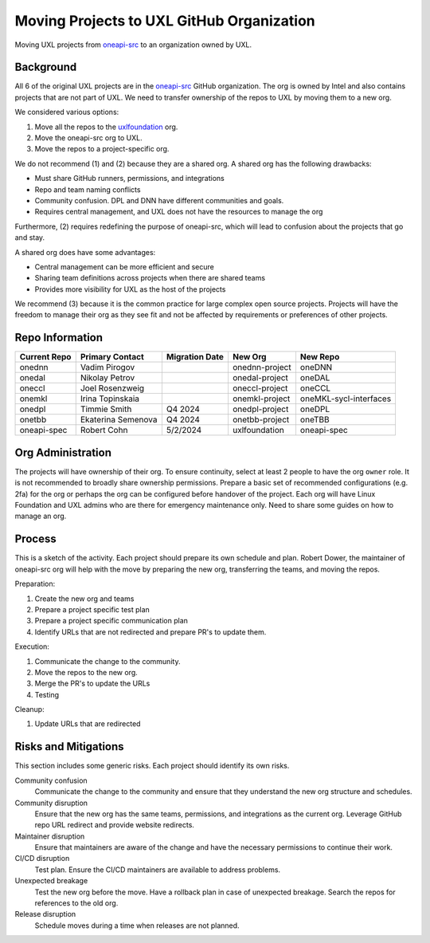 ==========================================
Moving Projects to UXL GitHub Organization
==========================================

Moving UXL projects from `oneapi-src`_ to an organization owned
by UXL.

Background
==========

All 6 of the original UXL projects are in the `oneapi-src`_ GitHub
organization. The org is owned by Intel and also contains projects that are not
part of UXL. We need to transfer ownership of the repos to UXL by moving them
to a new org.

We considered various options:

1. Move all the repos to the `uxlfoundation`_ org.
2. Move the oneapi-src org to UXL.
3. Move the repos to a project-specific org.

We do not recommend (1) and (2) because they are a shared org. A shared org has
the following drawbacks:

* Must share GitHub runners, permissions, and integrations
* Repo and team naming conflicts
* Community confusion. DPL and DNN have different communities and goals.
* Requires central management, and UXL does not have the resources to manage
  the org

Furthermore, (2) requires redefining the purpose of oneapi-src, which will lead
to confusion about the projects that go and stay.

A shared org does have some advantages:

* Central management can be more efficient and secure
* Sharing team definitions across projects when there are shared teams
* Provides more visibility for UXL as the host of the projects

We recommend (3) because it is the common practice for large complex open
source projects. Projects will have the freedom to manage their org as they see
fit and not be affected by requirements or preferences of other projects.

Repo Information
================

.. list-table::
   :header-rows: 1

   * - Current Repo
     - Primary Contact
     - Migration Date
     - New Org
     - New Repo
   * - onednn
     - Vadim Pirogov
     - 
     - onednn-project
     - oneDNN
   * - onedal
     - Nikolay Petrov
     - 
     - onedal-project
     - oneDAL
   * - oneccl
     - Joel Rosenzweig
     - 
     - oneccl-project
     - oneCCL
   * - onemkl
     - Irina Topinskaia
     - 
     - onemkl-project
     - oneMKL-sycl-interfaces
   * - onedpl
     - Timmie Smith
     - Q4 2024
     - onedpl-project
     - oneDPL
   * - onetbb
     - Ekaterina Semenova
     - Q4 2024
     - onetbb-project
     - oneTBB
   * - oneapi-spec
     - Robert Cohn
     - 5/2/2024
     - uxlfoundation
     - oneapi-spec

Org Administration
==================

The projects will have ownership of their org. To ensure continuity, select at
least 2 people to have the org ``owner`` role. It is not recommended to broadly
share ownership permissions. Prepare a basic set of recommended configurations
(e.g. 2fa) for the org or perhaps the org can be configured before handover of
the project. Each org will have Linux Foundation and UXL admins who are there
for emergency maintenance only. Need to share some guides on how to manage an
org.

Process
=======

This is a sketch of the activity. Each project should prepare its own schedule
and plan. Robert Dower, the maintainer of oneapi-src org will help with the
move by preparing the new org, transferring the teams, and moving the repos.

Preparation:

1. Create the new org and teams
2. Prepare a project specific test plan
3. Prepare a project specific communication plan
4. Identify URLs that are not redirected and prepare PR's to update them.

Execution:

1. Communicate the change to the community.
2. Move the repos to the new org.
3. Merge the PR's to update the URLs
4. Testing

Cleanup:

1. Update URLs that are redirected

Risks and Mitigations
=====================

This section includes some generic risks. Each project should identify its own
risks.

Community confusion
  Communicate the change to the community and ensure that they understand the
  new org structure and schedules.
Community disruption
  Ensure that the new org has the same teams, permissions, and integrations as
  the current org. Leverage GitHub repo URL redirect and provide website
  redirects.
Maintainer disruption
  Ensure that maintainers are aware of the change and have the necessary
  permissions to continue their work.
CI/CD disruption
  Test plan. Ensure the CI/CD maintainers are available to address problems.
Unexpected breakage
  Test the new org before the move. Have a rollback plan in case of unexpected
  breakage. Search the repos for references to the old org.
Release disruption
  Schedule moves during a time when releases are not planned.

.. _`uxlfoundation`: https://github.com/uxlfoundation
.. _`oneapi-src`: https://github.com/oneapi-src

